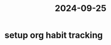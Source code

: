 :PROPERTIES:
:ID:       96949633-bcc6-446e-b186-fe7569a771f4
:END:
#+title: 2024-09-25

* setup org habit tracking
